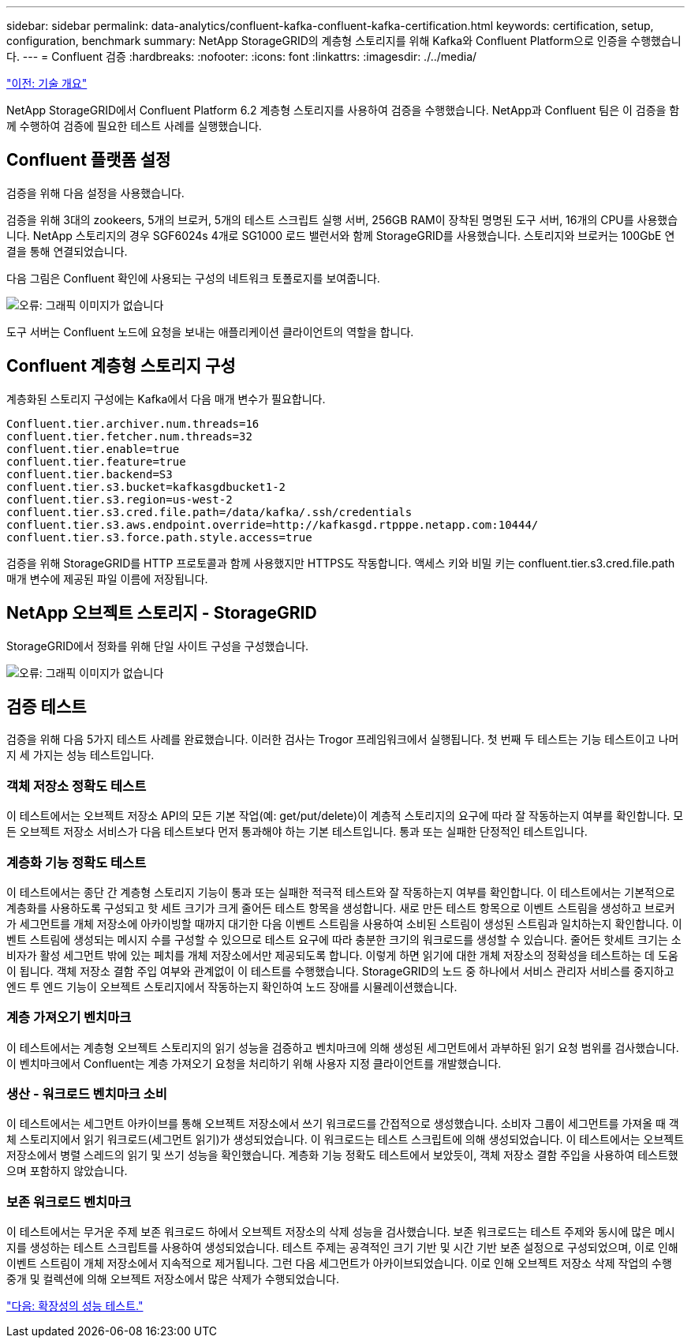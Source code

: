 ---
sidebar: sidebar 
permalink: data-analytics/confluent-kafka-confluent-kafka-certification.html 
keywords: certification, setup, configuration, benchmark 
summary: NetApp StorageGRID의 계층형 스토리지를 위해 Kafka와 Confluent Platform으로 인증을 수행했습니다. 
---
= Confluent 검증
:hardbreaks:
:nofooter: 
:icons: font
:linkattrs: 
:imagesdir: ./../media/


link:confluent-kafka-technology-overview.html["이전: 기술 개요"]

NetApp StorageGRID에서 Confluent Platform 6.2 계층형 스토리지를 사용하여 검증을 수행했습니다. NetApp과 Confluent 팀은 이 검증을 함께 수행하여 검증에 필요한 테스트 사례를 실행했습니다.



== Confluent 플랫폼 설정

검증을 위해 다음 설정을 사용했습니다.

검증을 위해 3대의 zookeers, 5개의 브로커, 5개의 테스트 스크립트 실행 서버, 256GB RAM이 장착된 명명된 도구 서버, 16개의 CPU를 사용했습니다. NetApp 스토리지의 경우 SGF6024s 4개로 SG1000 로드 밸런서와 함께 StorageGRID를 사용했습니다. 스토리지와 브로커는 100GbE 연결을 통해 연결되었습니다.

다음 그림은 Confluent 확인에 사용되는 구성의 네트워크 토폴로지를 보여줍니다.

image:confluent-kafka-image7.png["오류: 그래픽 이미지가 없습니다"]

도구 서버는 Confluent 노드에 요청을 보내는 애플리케이션 클라이언트의 역할을 합니다.



== Confluent 계층형 스토리지 구성

계층화된 스토리지 구성에는 Kafka에서 다음 매개 변수가 필요합니다.

....
Confluent.tier.archiver.num.threads=16
confluent.tier.fetcher.num.threads=32
confluent.tier.enable=true
confluent.tier.feature=true
confluent.tier.backend=S3
confluent.tier.s3.bucket=kafkasgdbucket1-2
confluent.tier.s3.region=us-west-2
confluent.tier.s3.cred.file.path=/data/kafka/.ssh/credentials
confluent.tier.s3.aws.endpoint.override=http://kafkasgd.rtpppe.netapp.com:10444/
confluent.tier.s3.force.path.style.access=true
....
검증을 위해 StorageGRID를 HTTP 프로토콜과 함께 사용했지만 HTTPS도 작동합니다. 액세스 키와 비밀 키는 confluent.tier.s3.cred.file.path 매개 변수에 제공된 파일 이름에 저장됩니다.



== NetApp 오브젝트 스토리지 - StorageGRID

StorageGRID에서 정화를 위해 단일 사이트 구성을 구성했습니다.

image:confluent-kafka-image8.png["오류: 그래픽 이미지가 없습니다"]



== 검증 테스트

검증을 위해 다음 5가지 테스트 사례를 완료했습니다. 이러한 검사는 Trogor 프레임워크에서 실행됩니다. 첫 번째 두 테스트는 기능 테스트이고 나머지 세 가지는 성능 테스트입니다.



=== 객체 저장소 정확도 테스트

이 테스트에서는 오브젝트 저장소 API의 모든 기본 작업(예: get/put/delete)이 계층적 스토리지의 요구에 따라 잘 작동하는지 여부를 확인합니다. 모든 오브젝트 저장소 서비스가 다음 테스트보다 먼저 통과해야 하는 기본 테스트입니다. 통과 또는 실패한 단정적인 테스트입니다.



=== 계층화 기능 정확도 테스트

이 테스트에서는 종단 간 계층형 스토리지 기능이 통과 또는 실패한 적극적 테스트와 잘 작동하는지 여부를 확인합니다. 이 테스트에서는 기본적으로 계층화를 사용하도록 구성되고 핫 세트 크기가 크게 줄어든 테스트 항목을 생성합니다. 새로 만든 테스트 항목으로 이벤트 스트림을 생성하고 브로커가 세그먼트를 개체 저장소에 아카이빙할 때까지 대기한 다음 이벤트 스트림을 사용하여 소비된 스트림이 생성된 스트림과 일치하는지 확인합니다. 이벤트 스트림에 생성되는 메시지 수를 구성할 수 있으므로 테스트 요구에 따라 충분한 크기의 워크로드를 생성할 수 있습니다. 줄어든 핫세트 크기는 소비자가 활성 세그먼트 밖에 있는 페치를 개체 저장소에서만 제공되도록 합니다. 이렇게 하면 읽기에 대한 개체 저장소의 정확성을 테스트하는 데 도움이 됩니다. 객체 저장소 결함 주입 여부와 관계없이 이 테스트를 수행했습니다. StorageGRID의 노드 중 하나에서 서비스 관리자 서비스를 중지하고 엔드 투 엔드 기능이 오브젝트 스토리지에서 작동하는지 확인하여 노드 장애를 시뮬레이션했습니다.



=== 계층 가져오기 벤치마크

이 테스트에서는 계층형 오브젝트 스토리지의 읽기 성능을 검증하고 벤치마크에 의해 생성된 세그먼트에서 과부하된 읽기 요청 범위를 검사했습니다. 이 벤치마크에서 Confluent는 계층 가져오기 요청을 처리하기 위해 사용자 지정 클라이언트를 개발했습니다.



=== 생산 - 워크로드 벤치마크 소비

이 테스트에서는 세그먼트 아카이브를 통해 오브젝트 저장소에서 쓰기 워크로드를 간접적으로 생성했습니다. 소비자 그룹이 세그먼트를 가져올 때 객체 스토리지에서 읽기 워크로드(세그먼트 읽기)가 생성되었습니다. 이 워크로드는 테스트 스크립트에 의해 생성되었습니다. 이 테스트에서는 오브젝트 저장소에서 병렬 스레드의 읽기 및 쓰기 성능을 확인했습니다. 계층화 기능 정확도 테스트에서 보았듯이, 객체 저장소 결함 주입을 사용하여 테스트했으며 포함하지 않았습니다.



=== 보존 워크로드 벤치마크

이 테스트에서는 무거운 주제 보존 워크로드 하에서 오브젝트 저장소의 삭제 성능을 검사했습니다. 보존 워크로드는 테스트 주제와 동시에 많은 메시지를 생성하는 테스트 스크립트를 사용하여 생성되었습니다. 테스트 주제는 공격적인 크기 기반 및 시간 기반 보존 설정으로 구성되었으며, 이로 인해 이벤트 스트림이 개체 저장소에서 지속적으로 제거됩니다. 그런 다음 세그먼트가 아카이브되었습니다. 이로 인해 오브젝트 저장소 삭제 작업의 수행 중개 및 컬렉션에 의해 오브젝트 저장소에서 많은 삭제가 수행되었습니다.

link:confluent-kafka-performance-tests-with-scalability.html["다음: 확장성의 성능 테스트."]
